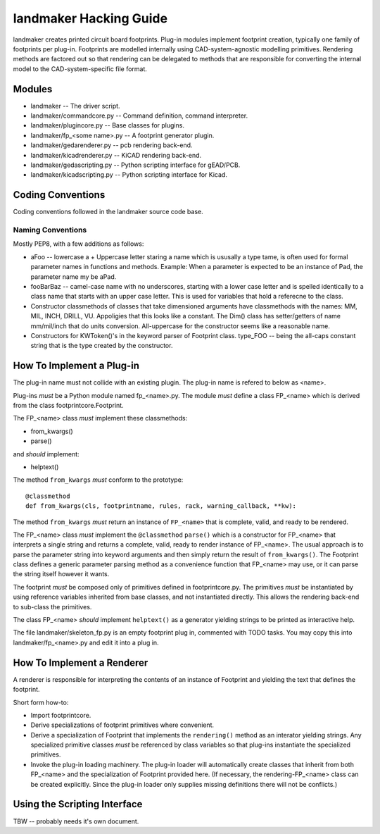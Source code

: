 =======================
landmaker Hacking Guide
=======================

landmaker creates printed circuit board footprints.
Plug-in modules implement footprint creation, typically one family of footprints per plug-in.
Footprints are modelled internally using CAD-system-agnostic modelling primitives.
Rendering methods are factored out so that rendering can be delegated to methods that
are responsible for converting the internal model to the CAD-system-specific file format. 

Modules
-------

- landmaker -- The driver script.
- landmaker/commandcore.py -- Command definition, command interpreter.
- landmaker/plugincore.py -- Base classes for plugins.
- landmaker/fp_<some name>.py -- A footprint generator plugin.
- landmaker/gedarenderer.py -- pcb rendering back-end.
- landmaker/kicadrenderer.py -- KiCAD rendering back-end.
- landmaker/gedascripting.py -- Python scripting interface for gEAD/PCB.
- landmaker/kicadscripting.py -- Python scripting interface for Kicad.

Coding Conventions
------------------

Coding conventions followed in the landmaker source code base.

Naming Conventions
..................

Mostly PEP8, with a few additions as follows:

- aFoo -- lowercase a + Uppercase letter staring a name which is
  ususally a type tame, is often used for formal parameter names in 
  functions and methods.  Example: When a parameter is expected to
  be an instance of Pad, the parameter name my be aPad.
- fooBarBaz -- camel-case name with no underscores, starting with
  a lower case letter and is spelled identically to a class name that
  starts with an upper case letter.  
  This is used for variables that hold a referecne to the class.
- Constructor classmethods of classes that take dimensioned
  arguments have classmethods with the names: MM, MIL, INCH, DRILL,
  VU.  Appoligies that this looks like a constant.  
  The Dim() class has setter/getters of name mm/mil/inch that do
  units conversion.  All-uppercase for the constructor seems like a 
  reasonable name.
- Constructors for KWToken()'s in the keyword parser of Footprint class.
  type_FOO -- being the all-caps constant string that is the type
  created by the constructor.

How To Implement a Plug-in
--------------------------

The plug-in name must not collide with an existing plugin.
The plug-in name is refered to below as <name>.

Plug-ins *must* be a Python module named fp_<name>.py.
The module *must* define a class FP_<name> which is derived 
from the class footprintcore.Footprint.

The FP_<name> class *must* implement these classmethods:

- from_kwargs()
- parse()

and *should* implement:

- helptext()

The method ``from_kwargs`` *must* conform to the prototype: ::

    @classmethod
    def from_kwargs(cls, footprintname, rules, rack, warning_callback, **kw):

The method ``from_kwargs`` *must* return an instance of ``FP_<name>``
that is complete, valid, and ready to be rendered.

The FP_<name> class *must* implement the ``@classmethod`` ``parse()``
which is a constructor for FP_<name> that interprets a single
string and returns a complete, valid, ready to render  instance of FP_<name>.  
The usual approach is to parse the parameter string into keyword
arguments and then simply return the result of ``from_kwargs()``.
The Footprint class defines a generic parameter parsing method as a
convenience function that FP_<name> may use, or it can parse
the string itself however it wants.

The footprint *must* be composed only of primitives defined
in footprintcore.py.
The primitives *must* be instantiated by using reference 
variables inherited from base classes, and not instantiated
directly.  This allows the rendering back-end to sub-class
the primitives.

The class FP_<name> *should* implement ``helptext()`` as
a generator yielding strings to be printed as interactive
help. 

The file landmaker/skeleton_fp.py is an empty footprint
plug in, commented with TODO tasks. 
You may copy this into landmaker/fp_<name>.py and edit it
into a plug in. 

How To Implement a Renderer
---------------------------

A renderer is responsible for interpreting the contents of
an instance of Footprint and yielding the text that defines
the footprint.

Short form how-to:

- Import footprintcore.
- Derive specializations of footprint primitives where convenient.
- Derive a specialization of Footprint that implements the ``rendering()`` 
  method as an interator yielding strings.
  Any specialized primitive classes *must* be referenced by 
  class variables so that plug-ins instantiate the specialized
  primitives.
- Invoke the plug-in loading machinery. 
  The plug-in loader will automatically create classes that
  inherit from both FP_<name> and the specialization of Footprint
  provided here. (If necessary, the rendering-FP_<name> class can
  be created explicitly. Since the plug-in loader only supplies missing
  definitions there will not be conflicts.)

Using the Scripting Interface
-----------------------------

TBW -- probably needs it's own document.



